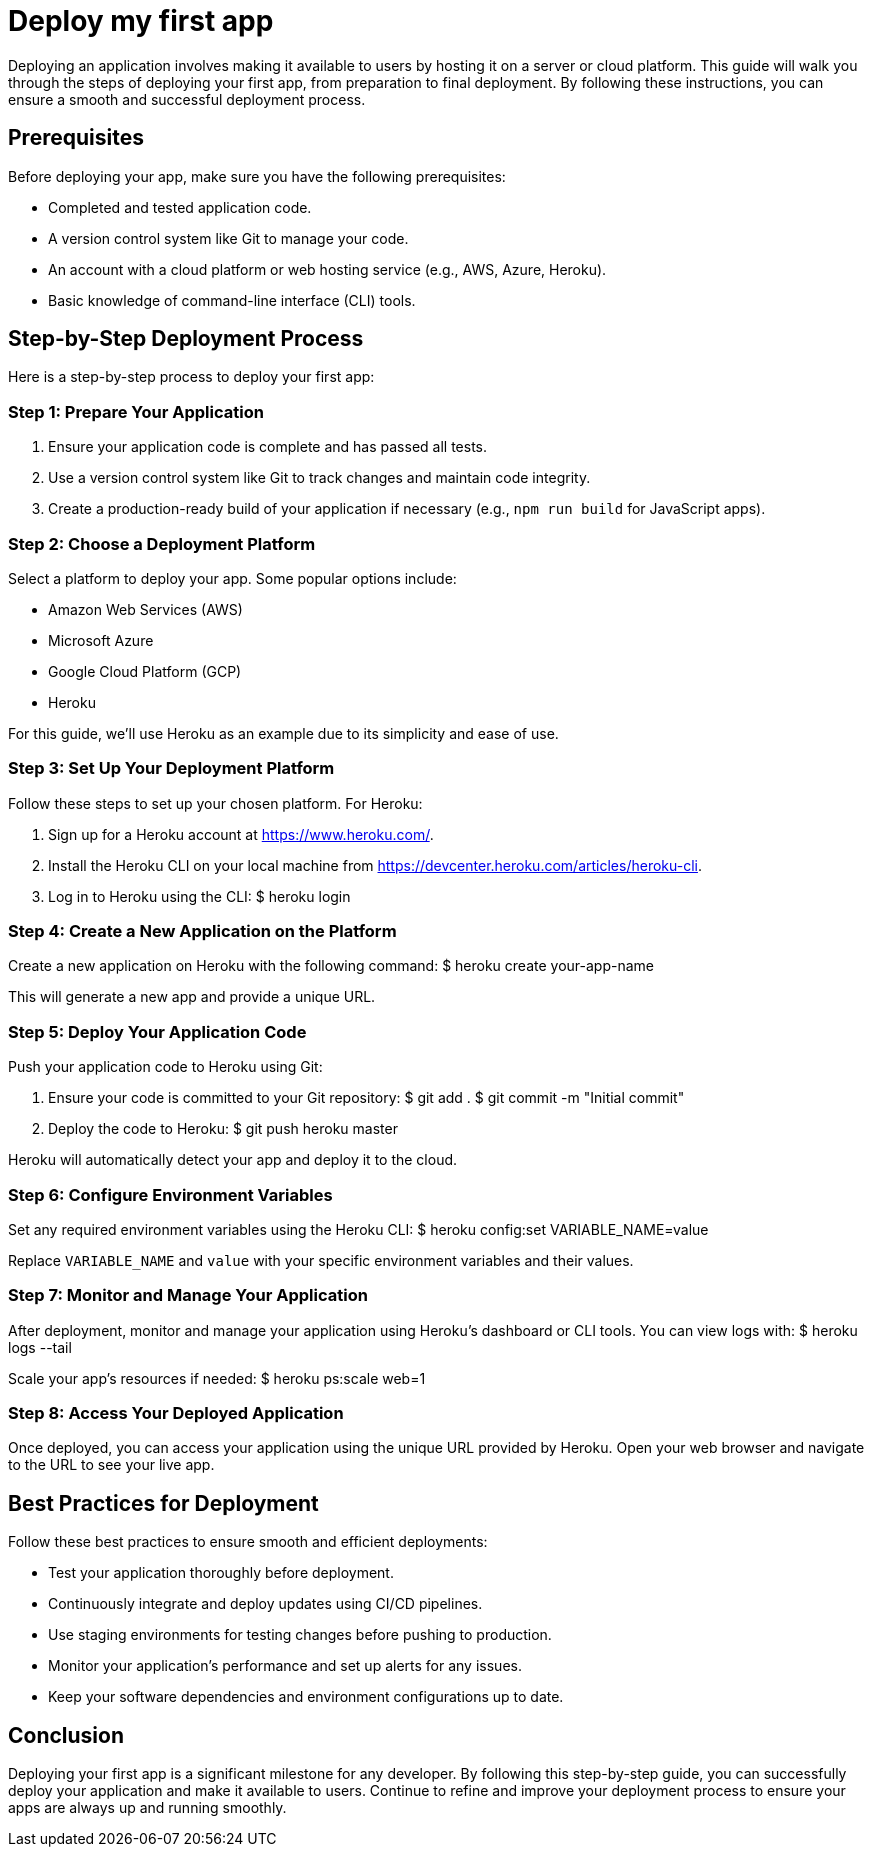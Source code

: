 = Deploy my first app

Deploying an application involves making it available to users by hosting it on a server or cloud platform.
This guide will walk you through the steps of deploying your first app, from preparation to final deployment.
By following these instructions, you can ensure a smooth and successful deployment process.

== Prerequisites

Before deploying your app, make sure you have the following prerequisites:

* Completed and tested application code.
* A version control system like Git to manage your code.
* An account with a cloud platform or web hosting service (e.g., AWS, Azure, Heroku).
* Basic knowledge of command-line interface (CLI) tools.

== Step-by-Step Deployment Process

Here is a step-by-step process to deploy your first app:

=== Step 1: Prepare Your Application

. Ensure your application code is complete and has passed all tests.
. Use a version control system like Git to track changes and maintain code integrity.
. Create a production-ready build of your application if necessary (e.g., `npm run build` for JavaScript apps).

=== Step 2: Choose a Deployment Platform

Select a platform to deploy your app.
Some popular options include:

* Amazon Web Services (AWS)
* Microsoft Azure
* Google Cloud Platform (GCP)
* Heroku

For this guide, we'll use Heroku as an example due to its simplicity and ease of use.

=== Step 3: Set Up Your Deployment Platform

Follow these steps to set up your chosen platform.
For Heroku:

. Sign up for a Heroku account at https://www.heroku.com/.
. Install the Heroku CLI on your local machine from https://devcenter.heroku.com/articles/heroku-cli.
. Log in to Heroku using the CLI:
$ heroku login


=== Step 4: Create a New Application on the Platform

Create a new application on Heroku with the following command:
$ heroku create your-app-name

This will generate a new app and provide a unique URL.

=== Step 5: Deploy Your Application Code

Push your application code to Heroku using Git:

. Ensure your code is committed to your Git repository:
$ git add . $ git commit -m "Initial commit"

. Deploy the code to Heroku:
$ git push heroku master


Heroku will automatically detect your app and deploy it to the cloud.

=== Step 6: Configure Environment Variables

Set any required environment variables using the Heroku CLI:
$ heroku config:set VARIABLE_NAME=value


Replace `VARIABLE_NAME` and `value` with your specific environment variables and their values.

=== Step 7: Monitor and Manage Your Application

After deployment, monitor and manage your application using Heroku's dashboard or CLI tools.
You can view logs with:
$ heroku logs --tail


Scale your app's resources if needed:
$ heroku ps:scale web=1


=== Step 8: Access Your Deployed Application

Once deployed, you can access your application using the unique URL provided by Heroku.
Open your web browser and navigate to the URL to see your live app.

== Best Practices for Deployment

Follow these best practices to ensure smooth and efficient deployments:

* Test your application thoroughly before deployment.
* Continuously integrate and deploy updates using CI/CD pipelines.
* Use staging environments for testing changes before pushing to production.
* Monitor your application's performance and set up alerts for any issues.
* Keep your software dependencies and environment configurations up to date.

== Conclusion

Deploying your first app is a significant milestone for any developer.
By following this step-by-step guide, you can successfully deploy your application and make it available to users.
Continue to refine and improve your deployment process to ensure your apps are always up and running smoothly.
